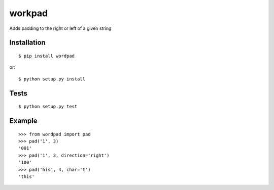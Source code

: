 workpad
+++++++

.. image:: https://travis-ci.org/scisco/workdpad.svg?branch=master
    :target: https://travis-ci.org/scisco/workdpad

Adds padding to the right or left of a given string

Installation
============

::

    $ pip install wordpad

or::

    $ python setup.py install


Tests
=====

::

    $ python setup.py test


Example
=======

::

  >>> from wordpad import pad
  >>> pad('1', 3)
  '001'
  >>> pad('1', 3, direction='right')
  '100'
  >>> pad('his', 4, char='t')
  'this'


